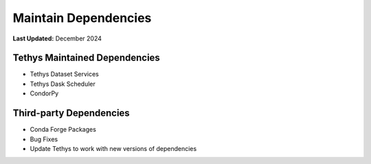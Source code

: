 .. _maintain_dependencies:

*********************
Maintain Dependencies
*********************

**Last Updated:** December 2024

Tethys Maintained Dependencies
==============================

* Tethys Dataset Services
* Tethys Dask Scheduler
* CondorPy

Third-party Dependencies
========================

* Conda Forge Packages
* Bug Fixes
* Update Tethys to work with new versions of dependencies